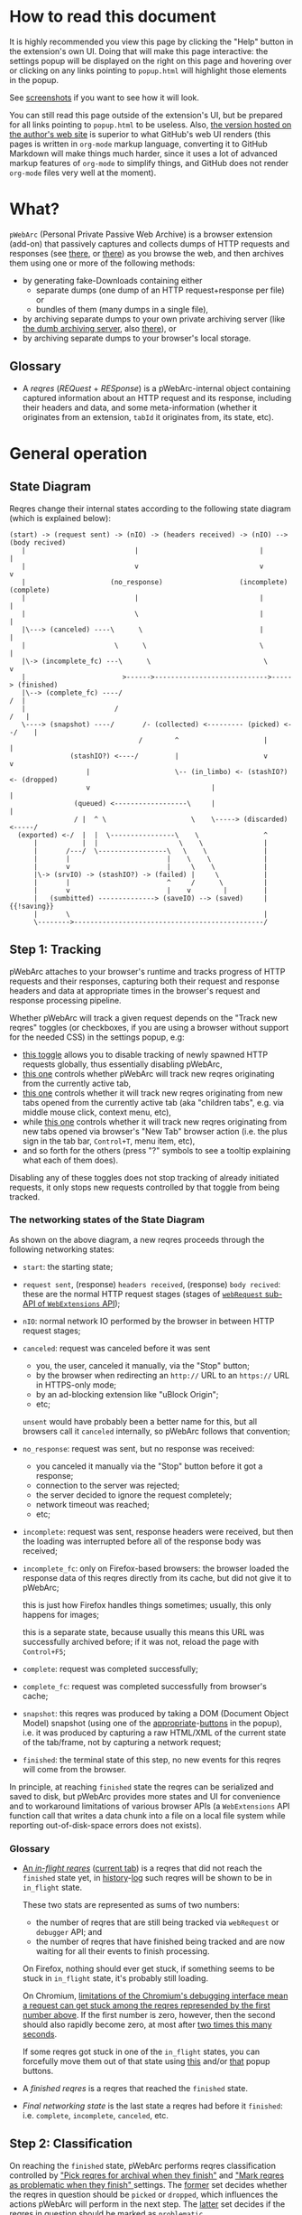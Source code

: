 #+MACRO: shortcut @@html:<span data-macro-shortcut="$1">bound to <code>manifest.commands.$1</code></span>@@

#+BEGIN_EXPORT html
<div name="less">
#+END_EXPORT
* How to read this document
It is highly recommended you view this page by clicking the "Help" button in the extension's own UI.
Doing that will make this page interactive: the settings popup will be displayed on the right on this page and hovering over or clicking on any links pointing to =popup.html= will highlight those elements in the popup.

See [[../../doc/gallery.md][screenshots]] if you want to see how it will look.

You can still read this page outside of the extension's UI, but be prepared for all links pointing to =popup.html= to be useless.
Also, [[https://oxij.org/software/pwebarc/tree/master/extension/page/help.org][the version hosted on the author's web site]] is superior to what GitHub's web UI renders (this pages is written in =org-mode= markup language, converting it to GitHub Markdown will make things much harder, since it uses a lot of advanced markup features of =org-mode= to simplify things, and GitHub does not render =org-mode= files very well at the moment).
#+BEGIN_EXPORT html
</div>
#+END_EXPORT
* What?
=pWebArc= (Personal Private Passive Web Archive) is a browser extension (add-on) that passively captures and collects dumps of HTTP requests and responses (see [[https://github.com/Own-Data-Privateer/pwebarc/tree/master/doc/data-on-disk.md][there]], or [[https://oxij.org/software/pwebarc/tree/master/doc/data-on-disk.md][there]]) as you browse the web, and then archives them using one or more of the following methods:

- by generating fake-Downloads containing either
  - separate dumps (one dump of an HTTP request+response per file) or
  - bundles of them (many dumps in a single file),
- by archiving separate dumps to your own private archiving server (like [[https://github.com/Own-Data-Privateer/pwebarc/tree/master/dumb_server/][the dumb archiving server]], also [[https://oxij.org/software/pwebarc/tree/master/dumb_server/][there]]), or
- by archiving separate dumps to your browser's local storage.
** Glossary
- A /reqres/ (/REQuest/ + /RESponse/) is a pWebArc-internal object containing captured information about an HTTP request and its response, including their headers and data, and some meta-information (whether it originates from an extension, =tabId= it originates from, its state, etc).
* General operation
** State Diagram
Reqres change their internal states according to the following state diagram (which is explained below):

#+BEGIN_SRC
(start) -> (request sent) -> (nIO) -> (headers received) -> (nIO) --> (body recived)
   |                           |                              |             |
   |                           v                              v             v
   |                     (no_response)                   (incomplete)   (complete)
   |                           |                              |             |
   |                           \                              |             |
   |\---> (canceled) ----\      \                             |             |
   |                      \      \                            \             |
   |\-> (incomplete_fc) ---\      \                            \            v
   |                        >------>---------------------------->-----> (finished)
   |\--> (complete_fc) ----/                                             /  |
   |                      /                                             /   |
   \----> (snapshot) ----/       /- (collected) <--------- (picked) <--/    |
                                /        ^                     |            |
               (stashIO?) <----/         |                     v            v
                   |                     \-- (in_limbo) <- (stashIO?) <- (dropped)
                   v                              |                         |
                (queued) <------------------\     |                         |
                / |  ^ \                     \    \-----> (discarded) <-----/
  (exported) <-/  |  |  \----------------\    \                ^
      |           |  |                    \    \               |
      |       /---/  \-----------------\   \    \              |
      |       |                        |    \    \             |
      |       v                        |     \    \            |
      |\-> (srvIO) -> (stashIO?) -> (failed) |     \           |
      |       |                        ^     /      \          |
      |       v                        |    v        |         |
      |   (sumbitted) --------------> (saveIO) --> (saved)     | {{!saving}}
      |       \                                                |
      \-------->-----------------------------------------------/
#+END_SRC
** Step 1: Tracking
pWebArc attaches to your browser's runtime and tracks progress of HTTP requests and their responses, capturing both their request and response headers and data at appropriate times in the browser's request and response processing pipeline.

Whether pWebArc will track a given request depends on the "Track new reqres" toggles (or checkboxes, if you are using a browser without support for the needed CSS) in the settings popup, e.g:

- [[./popup.html#div-config.collecting][this toggle]] allows you to disable tracking of newly spawned HTTP requests globally, thus essentially disabling pWebArc,
- [[./popup.html#div-tabconfig.collecting][this one]] controls whether pWebArc will track new reqres originating from the currently active tab,
- [[./popup.html#div-tabconfig.children.collecting][this one]] controls whether it will track new reqres originating from new tabs opened from the currently active tab (aka "children tabs", e.g. via middle mouse click, context menu, etc),
- while [[./popup.html#div-config.root.collecting][this one]] controls whether it will track new reqres originating from new tabs opened via browser's "New Tab" browser action (i.e. the plus sign in the tab bar, =Control+T=, menu item, etc),
- and so forth for the others (press "?" symbols to see a tooltip explaining what each of them does).

Disabling any of these toggles does not stop tracking of already initiated requests, it only stops new requests controlled by that toggle from being tracked.
*** The networking states of the State Diagram
As shown on the above diagram, a new reqres proceeds through the following networking states:

- =start=: the starting state;

- =request sent=, (response) =headers received=, (response) =body recived=: these are the normal HTTP request stages (stages of [[https://developer.mozilla.org/en-US/docs/Mozilla/Add-ons/WebExtensions/API/webRequest][=webRequest= sub-API of =WebExtensions= API]]);

- =nIO=: normal network IO performed by the browser in between HTTP request stages;

- =canceled=: request was canceled before it was sent
  - you, the user, canceled it manually, via the "Stop" button;
  - by the browser when redirecting an =http://= URL to an =https://= URL in HTTPS-only mode;
  - by an ad-blocking extension like "uBlock Origin";
  - etc;

  =unsent= would have probably been a better name for this, but all browsers call it =canceled= internally, so pWebArc follows that convention;

- =no_response=: request was sent, but no response was received:
  - you canceled it manually via the "Stop" button before it got a response;
  - connection to the server was rejected;
  - the server decided to ignore the request completely;
  - network timeout was reached;
  - etc;

- =incomplete=: request was sent, response headers were received, but then the loading was interrupted before all of the response body was received;

- =incomplete_fc=: only on Firefox-based browsers: the browser loaded the response data of this reqres directly from its cache, but did not give it to pWebArc;

  this is just how Firefox handles things sometimes;
  usually, this only happens for images;

  this is a separate state, because usually this means this URL was successfully archived before;
  if it was not, reload the page with =Control+F5=;

- =complete=: request was completed successfully;

- =complete_fc=: request was completed successfully from browser's cache;

- =snapshot=: this reqres was produced by taking a DOM (Document Object Model) snapshot (using one of the [[./popup.html#snapshotAll][appropriate]]-[[./popup.html#snapshotTab][buttons]] in the popup), i.e. it was produced by capturing a raw HTML/XML of the current state of the tab/frame, not by capturing a network request;

- =finished=: the terminal state of this step, no new events for this reqres will come from the browser.

In principle, at reaching =finished= state the reqres can be serialized and saved to disk, but pWebArc provides more states and UI for convenience and to workaround limitations of various browser APIs (a =WebExtensions= API function call that writes a data chunk into a file on a local file system while reporting out-of-disk-space errors does not exists).
*** Glossary
- [[./popup.html#div-stats.in_flight][An /in-flight reqres/]] ([[./popup.html#div-tabstats.in_flight][current tab]]) is a reqres that did not reach the =finished= state yet, in [[./popup.html#showState][history]]-[[./popup.html#showTabState][log]] such reqres will be shown to be in =in_flight= state.

  These two stats are represented as sums of two numbers:

  - the number of reqres that are still being tracked via =webRequest= or =debugger= API; and
  - the number of reqres that have finished being tracked and are now waiting for all their events to finish processing.

  On Firefox, nothing should ever get stuck, if something seems to be stuck in =in_flight= state, it's probably still loading.

  On Chromium, [[#chromium-bug-stuck][limitations of the Chromium's debugging interface mean a request can get stuck among the reqres represended by the first number above]].
  If the first number is zero, however, then the second should also rapidly become zero, at most after [[./popup.html#div-config.workaroundChromiumDebugTimeout][two times this many seconds]].

  If some reqres got stuck in one of the =in_flight= states, you can forcefully move them out of that state using [[./popup.html#stopAllInFlight][this]] and/or [[./popup.html#stopTabInFlight][that]] popup buttons.

- A /finished reqres/ is a reqres that reached the =finished= state.

- /Final networking state/ is the last state a reqres had before it =finished=: i.e. =complete=, =incomplete=, =canceled=, etc.
** Step 2: Classification
:PROPERTIES:
:CUSTOM_ID: classification
:END:

On reaching the =finished= state, pWebArc performs reqres classification controlled by [[./popup.html#pick-options]["Pick reqres for archival when they finish"]] and [[./popup.html#problematic-options]["Mark reqres as problematic when they finish" ]] settings.
The [[./popup.html#pick-options][former]] set decides whether the reqres in question should be =picked= or =dropped=, which influences the actions pWebArc will perform in the next step.
The [[./popup.html#problematic-options][latter]] set decides if the reqres in question should be marked as =problematic=.
*** Problematic reqres
:PROPERTIES:
:CUSTOM_ID: problematic
:END:

The =problematic= reqres status is a flag (NOT a state) that does not influence archival or any actions discussed in the latter steps.
It exists because browsers provide no indication when some parts of the page failed to load properly --- they expect you to actually look at the page with your eyes to notice something looking broken (and reload it manually) instead --- which is counterproductive when you want to be sure that the whole page with all its resources was archived.

After all, parts of a dynamically loaded page might simply silently fail to be rendered by associated JavaScript because some of the HTTP requests that JavaScript did in background failed, or, on a static web page, layout and CSS might have made some of the incompletely loaded parts of the page invisible (by design or by accident).

So, to provide an indicator for such cases, pWebArc keeps the log of =problematic= reqres and displays the number of elements in the log in its toolbar button's badge.

By default, HTTP requests that failed to get a response, those that have incomplete response bodies, and those for which the browser reported potentially /problematic errors/ but then pWebArc =picked= them anyway, will be marked as =problematic=.

/Problematic errors/ are errors like

- "this request failed because of a networking issue",
- "this request was aborted because the JavaScript function making it decided to cancel it when you moved your mouse cursor away from a video thumbnail it was needed for",
- and similar things that probably imply some part of the page was left unfetched,

but NOT errors like

- "fetching of this request was aborted because the server redirected it to a URL blocked by uBlock Origin",
- "the browser decided against rendering of this data",
- "the browser failed to render this data because this image file is broken",
- and similar errors where the data was properly fetched.

(In principle, pWebArc could have been designed to never record the errors of the latter category in the first place, thus simplifying the above bit, but pWebArc is designed to follow the philosophy or "collect everything as browser gives it, as raw as possible, do all the post-processing logic separately, allow for no logic at all, if the user asks for it".)

The raw error strings reported by the browser for each reqres can be seen in the [[./popup.html#showState][history]]-[[./popup.html#showTabState][log]].

If [[./popup.html#div-config.problematicNotify][this option]] is enabled pWebArc will generate a desktop notification each time a new /problematic reqres/ get produced.
If you don't care about the /problematic/ flag and it annoys you, you should disable that option, not options under [[./popup.html#problematic-options]["Mark reqres as problematic when they finish" settings]].
This way you could then still see the number of =problematic= reqres in extension's toolbar button's badge.
*** Glossary
- [[./popup.html#div-stats.picked][A /picked reqres/]] ([[./popup.html#div-tabstats.picked][current tab]]) is a /finished reqres/ that satisfied the conditions controlled by [[./popup.html#pick-options]["Pick reqres for archival when they finish" settings]] on entering the =finished= state.

- [[./popup.html#div-stats.dropped][A /dropped reqres/]] ([[./popup.html#div-tabstats.dropped][current tab]]) is a /finished reqres/ that did /NOT/ satisfy the conditions controlled by [[./popup.html#pick-options]["Pick reqres for archival when they finish" settings]] on entering the =finished= state.

- [[./popup.html#div-stats.problematic][A /problematic reqres/]] ([[./popup.html#div-tabstats.problematic][current tab]]) is a /finished reqres/ that satisfies the conditions set by [[./popup.html#problematic-options]["Mark reqres as problematic when they finish" settings]].
** Step 3: Collection, Discarding, and Limbo
On exit from the =finished= state each reqres gets split into

- a =loggable=, which is a hollow =reqres= structure without any request or response data, i.e. it only keeps the metadata used by [[./popup.html#showState][history]]-[[./popup.html#showTabState][log]], and
- a =dump=, which is a serialized CBOR-formatted dump of the original =reqres= structure.

Since those tuples can be reconstructed back into the original =reqres= structures, the following will continue to refer to them as if nothing changed when the fact they are now being internally represented by those tuples is not relevant.

Normally, /picked reqres/ proceed to the =collected= state and get =queued= for archival while /dropped reqres/ proceed to being =discarded= from memory.

When [[./popup.html#div-config.archive]["Archive =collected= reqres by" toggle]] is enabled, those =queued= reqres proceed directly to the next step.
*** Limbo mode
:PROPERTIES:
:CUSTOM_ID: limbo
:END:

However, sometimes you might want to actually look at a web page before deciding if you want to archive it or not.
The naive way to do it would be to load a page with [[./popup.html#div-tabconfig.collecting][capture]] disabled first, look at it, and then, if you want to save it, enable [[./popup.html#div-tabconfig.collecting][it]], and reload the page again with browser's cache disabled via =Control+F5= (and it has to be =Control+F5=, not just =F5=, because otherwise some URLs, on Firefox, might produce reqres in =incomplete_fc= state, on Chromium, their fetching could be silently skipped).

Obviously, this is both annoying and will force you to fetch everything twice.

Which is why pWebArc implements "limbo mode".
With one of the "limbo mode" options enabled, pWebArc will instead capture everything as normal, but then, instead of sending the reqres in question to =collected= or =discarded= states immediately, it will put them into =in_limbo= state where they would linger until you /collect/ it or /discard/ them manually by pressing the [[./popup.html#div-stats.in_limbo][appropriate]]-[[./popup.html#div-tabstats.in_limbo][buttons]], or until [[./popup.html#closed-auto-options]["Automatic actions for recently closed tabs" options]] make a decision semi-automatically for you.

A /picked reqres/ will be put into =in_limbo= when [[./popup.html#div-tabconfig.limbo]["Pick into limbo" setting]] is enabled in the currently active tab or when [[./popup.html#div-tabconfig.children.limbo][one]]-[[./popup.html#div-config.root.limbo][of]]-[[./popup.html#div-config.background.limbo][the]]-[[./popup.html#div-config.extension.limbo][other]] settings is enabled for other reqres sources.

Similarly, a /dropped reqres/ will be put into =in_limbo= when [[./popup.html#div-tabconfig.negLimbo]["Drop into limbo" setting]] is enabled in the currently active tab or when [[./popup.html#div-tabconfig.children.negLimbo][one]]-[[./popup.html#div-config.root.negLimbo][of]]-[[./popup.html#div-config.background.negLimbo][the]]-[[./popup.html#div-config.extension.negLimbo][other]] settings is enabled for other reqres sources.
(This latter option mainly exists for debugging.)

If [[./popup.html#div-config.limboNotify][this option]] is enabled and there are more than [[./popup.html#div-config.limboMaxNumber][this number]] reqres =in_limbo= or the total size of all dumps =in_limbo= is more than [[./popup.html#div-config.limboMaxSize][this size]] (in MiB), pWebArc will complain to remind you to /collect/ or /discard/ some of them so that your browser does not waste too much memory (and so that you won't loose too much data if something crashes while [[./popup.html#div-config.stash]["Stash =collected= reqres into local storage" option]] discussed below is disabled).
*** Glossary
- [[./popup.html#div-stats.collected][A /collected reqres/]] ([[./popup.html#div-tabstats.collected][current tab]]) is a reqres that was (either automatically or manually) sent to the =collected= state.

- [[./popup.html#div-stats.discarded][A /discarded reqres/]] ([[./popup.html#div-tabstats.discarded][current tab]]) is a reqres that was (either automatically or manually) sent to the =discarded= state.

- [[./popup.html#div-stats.in_limbo][An /in-limbo reqres/]] ([[./popup.html#div-tabstats.in_limbo][current tab]]) is a reqres that is being held =in_limbo= until you manually /collect/ or /discard/ it.

- [[./popup.html#stats.queued][A /queued reqres/]] (displayed on the [[./popup.html#div-stats.queued_failed][Queued/Failed]] line) is a =collected= reqres that is still =queued= for archival.
** Step 3.5: Stashing
:PROPERTIES:
:CUSTOM_ID: stash
:END:

The =stashed= reqres status is, essentially, a flag that says this reqres was temporarily backed up to browser's local storage.

When [[./popup.html#div-config.archive]["Archive =collected= reqres by" option]] is disabled but [[./popup.html#div-config.stash]["Stash =collected= reqres into local storage" option]] is enabled, instead of archiving newly =queued= reqres, pWebArc will /stash/ their =(loggable, dump)= tuples into browser's local storage.

Similarly, when both [[./popup.html#div-config.stash]["Stash =collected= reqres into local storage" option]] and [[./popup.html#div-tabconfig.stashLimbo]["Stash =in_limbo= reqres" option]] (or [[./popup.html#div-tabconfig.children.stashLimbo][one]]-[[./popup.html#div-config.root.stashLimbo][of]]-[[./popup.html#div-config.background.stashLimbo][the]]-[[./popup.html#div-config.extension.stashLimbo][other]] similar options) is enabled, then newly generated =in_limbo= reqres will also get immediately stashed into browser's local storage.

Moreover, the following section will discuss how pWebArc will try stashing =failed= to archive reqres into browser's local storage too.

In other words, stashing exists to prevent loss of successfully captured but yet unarchived data in situations where

- you quit or restart your browser, or
- pWebArc crashes or gets reloaded unexpectedly,
- your computer unexpectedly looses power,

before you =collected= or =discarded= everything from =in_limbo= or pWebArc has successfully archived everything from its archiving queue.

Note however, that even with [[./popup.html#div-config.stash][stashing]] enabled pWebArc will skip disk IO whenever possible: e.g., if both [[./popup.html#div-config.archive]["Archive =collected= reqres by"]] and [[./popup.html#div-config.archiveSubmitHTTP]["Archive =collected= reqres by ... submitting them via HTTP"]] options discussed below are enabled, pWebArc will first try to archive each new =collected= reqres straight from memory to the archiving server and only if that process fails will it attempt stashing them to local storage instead.

Meaning that

- stashing of non-=in_limbo= reqres is usually completely free and so you should probably keep [[./popup.html#div-config.stash][that option]] always enabled;
- stashing of =in_limbo= reqres [[./popup.html#div-tabconfig.stashLimbo][via]]-[[./popup.html#div-tabconfig.children.stashLimbo][one]]-[[./popup.html#div-config.root.stashLimbo][of]]-[[./popup.html#div-config.background.stashLimbo][the]]-[[./popup.html#div-config.extension.stashLimbo][those]] options is not free, so if you almost never archive from limbo then keeping those options enabled will waste disk IO, so you might want to disable at least some of them in that case;

The above also implies that, technically, stashing is not a silver bullet against data loss.
To try and make it such would mean unconditional immediate stashing of all captured data, which would waste a lot of disk IO on most pWebArc configurations.

When both [[./popup.html#div-config.archive]["Archive =collected= reqres by" option]] and [[./popup.html#div-config.stash]["Stash =collected= reqres into local storage" option]] are disabled, then, after a new reqres gets =queued=, pWebArc will generate a new desktop notification complaining about it, unless [[./popup.html#div-config.archiveStuckNotify][that option]] is disabled too.

You can also forcefully stash all currently =queued=, =in_limbo=, and =failed= reqres by pressing [[./popup.html#stashAll][this button]].
It stashes everything immediately and unconditionally, ignoring all other stashing settings.
*** Glossary
- A /stuck queued reqres/ is a =queued= reqres that got stuck in the archival queue, e.g. because it got queued while [[./popup.html#div-config.archive]["Archive =collected= reqres by" option]] was disabled.

- [[./popup.html#div-stats.stashed][A /stashed reqres/]] is a reqres that was temporarily =stashed= (backed-up) into browser's local storage while it is still being kept in pWebArc's memory.
  I.e., the stash is a persistent on-disk backup for in-memory reqres.
** Step 3.75: Logging
On entering =collected= or =discarded= state, =loggable= metadata of each reqres is copied into the recent reqres [[./popup.html#showState][history]]-[[./popup.html#showTabState][log]] and is kept there until the size of the log reaches [[./popup.html#div-config.history][this many elements]], at which point the older elements of the log start being elided automatically.

You can also ask pWebArc to forget all history manually by pressing [[./popup.html#forgetHistory][this button]], or to forget history of reqres generated by the currently active tab by pressing [[./popup.html#forgetTabHistory][that button]] instead, or do the same by using similar buttons in [[./popup.html#showState][the]]-[[./popup.html#showTabState][log]].
Using [[./popup.html#showState][the]]-[[./popup.html#showTabState][log]] will also allow the use of reqres filtering options for doing this, allowing you to selectively forget parts of history.

Note, however, that /problematic reqres/ will not get automatically elided from the log, nor forgotten by using the above buttons.
To forget about them, you will have to unset the /problematic/ flag on the respective reqres via [[./popup.html#unmarkAllProblematic][this button]], or [[./popup.html#unmarkAllTabProblematic][that button]], or use similar buttons in [[./popup.html#showState][the]]-[[./popup.html#showTabState][log]].
** Step 4: Archival
When [[./popup.html#div-config.archive]["Archive =collected= reqres by" toggle]] is enabled, pWebArc will pop =queued= reqres from the archival queue one by one and then perform one or more of the following (in order they are listed):

- if [[./popup.html#div-config.archiveExportAs]["Archive =collected= reqres by ... exporting them using =saveAs=" option]] is enabled, pWebArc will
  - append the =dump=, as a byte string, to a (per-=bucket=, see below) =bundle=,
  - and then
    - if the =bundle= gets larger than [[./popup.html#div-config.exportAsMaxSize][this]] or
    - after a delay controlled by [[./popup.html#div-config.exportAsTimeout][this]] and [[./popup.html#div-config.exportAsInFlightTimeout][that]] options
    export the resulting =bundle= via browser's =saveAs= mechanism (i.e. generate a fake-Download);

- if [[./popup.html#div-config.archiveSubmitHTTP]["Archive =collected= reqres by ... submitting them via HTTP" option]] is enabled, pWebArc will submit the =dump= to the archiving server at [[./popup.html#div-config.submitHTTPURLBase]["Server URL" setting]] by making an HTTP POST request with the =dump= as request body (which is denoted by =srvIO= states on the diagram above);

- if any of the above fails pWebArc will

  - move the reqres into the =failed= state,

  - if [[./popup.html#div-config.stash]["Stash =collected= reqres into local storage" option]] is enabled, it will try stashing the =(loggable, dump)= tuple into browser's local storage (which is denoted by =stashIO= states on the diagram above) and record but ignore any errors produced while doing that, and

  - stop processing this reqres;

- otherwise, if [[./popup.html#div-config.archiveSaveLS]["Archive =collected= reqres by ... saving them into local storage" option]] is enabled, pWebArc will

  - try to save the =(loggable, dump)= tuple into browser's local storage (which is denoted by =saveIO= states on the diagram above),

  - if saving fails, it will move the reqres into the =failed= state instead, and stop processing this reqres;

- finally, if [[./popup.html#div-config.archiveSaveLS]["Archive =collected= reqres by ... saving them into local storage" option]] is disabled or if saving to local storage succeeds, pWebArc will discard the reqres from memory.

You can enable more than one [[./popup.html#sub-config.archive][archival method]] at the same time.
For a given =loggable=, pWebArc will remember and skip previously successful archival methods if the =loggable= ever returns to the archival queue again (e.g., when one of the archival methods fails and you later ask pWebArc to retry the archival, or when you re-queue a reqres from local storage from [[./popup.html#showSaved][the "Saved in Local Storage" page]]).

Note the difference between /stashed/ and /saved/ reqres:

- /stashed/ reqres are kept in memory until they get successfully archived by all configured [[./popup.html#sub-config.archive][archival methods]] (or until you manually discard them, in case they were stashed =in_limbo=);
- /saved/ reqres get dumped into browser's local storage and, if that succeeds, discarded from memory (until you manually load them back from [[./popup.html#showSaved][there]]).
*** Buckets
:PROPERTIES:
:CUSTOM_ID: bucket
:END:

Sometimes you might want to split your archivals into separate /buckets/ to simplify future hoarding and sharing of collected archives.
E.g., say, by default you might want to put everything into the "default" bucket, but then you might want to put reqres produced by a select tab where you just logged in into you personal account into the "private" bucket instead.

To implement this, for each reqres in the archival queue, pWebArc computes a =bucket= parameter from the appropriate "Bucket" setting, e.g.

- [[./popup.html#div-tabconfig.bucket][this one]] will be used for requests originating from the currently active tab,
- [[./popup.html#div-tabconfig.children.bucket][this one]] will be used for requests originating from new child tabs opened from the currently active tab (e.g. via middle mouse click, context menu, etc),
- while [[./popup.html#div-config.root.bucket][this one]] will be used for new tabs opened via browser's "New Tab" browser action (i.e. the plus sign in the tab bar, =Control+T=, menu item, etc),
- and so forth for the others (press "?" symbols to see a tooltip explaining what each of them does).

Evaluation of the =bucket= parameter is done just before each archival attempt, so if the queue is not yet empty, and you disable [[./popup.html#div-config.archive]["Archive =collected= reqres by"]], edit some of the "Bucket" settings, and enable [[./popup.html#div-config.archive][it]] again, pWebArc will start using the new setting immediately.

When exporting via =saveAs=, =bucket= value will be used in the file name of the generated fake-Download =.wrrb= file and the dumps will be split into separate fake-Download files by said =bucket=.
I.e., internally, the =bundle= discussed above is actually a set of per-=bucket= =bundle='s.

When submitting to an HTTP server, pWebArc will specify =bucket= as a query parameter (named "profile", for historical reasons) to each HTTP POST request.

When stashing or saving to local storage, pWebArc will record the value of =bucket= into each =loggable= before saving data to disk.
If you restart your browser, thus starting a new pWebArc session, pWebArc will use the old stashed/saved =bucket= values for all new attempted archivals of old reqres generated by previous sessions.
*** Glossary
- [[./popup.html#div-stats.exportedAs][An /exported reqres/]] is a reqres that was successfully =exported= by generating a fake-Download containing its =dump=.

- [[./popup.html#div-stats.submittedHTTP][A /submitted reqres/]] is a reqres that was successfully =submitted= to the archiving server and thus was discarded from memory.

- [[./popup.html#div-stats.saved][A /saved reqres/]] is a reqres that was successfully =saved= by being archived into browser's local storage.

- /An archived reqres/ is either /exported/, /submitted/, or /saved/ reqres.
** Handling of Failures
As noted above, if any of the [[./popup.html#sub-config.archive][archival methods]] fail, the reqres in question will be moved into the =failed= state.

Submissions of reqres that =failed= because of networking issues will be retried automatically every 60 seconds.
Archivals of reqres rejected by the archiving server or those that failed to be saved to browser's local storage will not be retried automatically as those usually happen when there is no space left on the device you are archiving to.

You can retry all failed archivals by pressing [[./popup.html#retryFailed][this button]].
You can also use it to nudge the archiving sub-process awake if some things got stuck in the queue by accident.
E.g., after the extension got reloaded with a non-empty queue, or if you previously quit your browser before everything was archived.

If [[./popup.html#div-config.archiveFailedNotify][this option]] is enabled and a new reqres recently moved to the =failed= state, a new desktop notification will be generated.
If [[./popup.html#div-config.archiveDoneNotify][this option]] is enabled, a new desktop notification will be generated when the archival queue gets empty the very first time or after any failures.
*** Glossary
- [[./popup.html#stats.failed][A /failed to archive reqres/]] (displayed on the [[./popup.html#div-stats.queued_failed][Queued/Failed]] line) is a reqres that =failed= to be archived by one of the enabled [[./popup.html#sub-config.archive][archival methods]].
* Shortcuts
pWebArc provides a bunch of keyboard and context menu shortcuts to allow using it in more efficient ways.

- On Firefox-based browsers, you can see and edit all keyboard shortcuts via "Add-ons and themes" (=about:addons=) -> the gear icon -> Manage Extension Shortcuts.
- On Chromium-based browsers, you can see and edit all keyboard shortcuts via the menu -> "Extensions" -> "Manage Extensions" (=chrome://extensions/=) -> "Keyboard shortcuts" (on the left).
** Keyboard shortcuts
:PROPERTIES:
:CUSTOM_ID: keyboard-shortcuts
:END:

pWebArc provides shortcuts to:

- open [[./popup.html#showState][the "Internal State and Logs" page]], {{{shortcut(showState)}}};
- open the "Internal State and Logs" page, scrolled to the end of the log, {{{shortcut(showLog)}}};
- open [[./popup.html#showTabState][the "Internal State and Logs" page]] narrowed to the currently active tab's data, {{{shortcut(showTabState)}}};
- open the "Internal State and Logs" page narrowed to the currently active tab's data, scrolled to the end of the log, {{{shortcut(showTabLog)}}};
- toggle [[./popup.html#div-tabconfig.collecting][tracking of newly spawned HTTP requests in the currently active tab]] and set [[./popup.html#div-tabconfig.children.collecting][tracking in its children]] to the same value at the same time, {{{shortcut(toggleTabConfigTracking)}}};
- toggle [[./popup.html#div-tabconfig.children.collecting][tracking of newly spawned HTTP requests currently active tab's children]], {{{shortcut(toggleTabConfigChildrenTracking)}}};
- toggle [[./popup.html#div-tabconfig.limbo][limbo mode in the currently active tab]] and set [[./popup.html#div-tabconfig.children.limbo][limbo mode in its children]] to the same value at the same time, {{{shortcut(toggleTabConfigLimbo)}}};
- toggle [[./popup.html#div-tabconfig.children.limbo][limbo mode in currently active tab's children]], {{{shortcut(toggleTabConfigChildrenLimbo)}}};
- [[./popup.html#unmarkAllProblematic][unmark all problematic reqres]], {{{shortcut(unmarkAllProblematic)}}};
- [[./popup.html#unmarkAllTabProblematic][unmark all current tab's problematic reqres]], {{{shortcut(unmarkAllTabProblematic)}}};
- [[./popup.html#collectAllInLimbo][collect all reqres from limbo]], {{{shortcut(collectAllInLimbo)}}};
- [[./popup.html#collectAllTabInLimbo][collect all reqres from limbo for the currently active tab]], {{{shortcut(collectAllTabInLimbo)}}};
- [[./popup.html#discardAllInLimbo][discard all reqres from limbo]], {{{shortcut(discardAllInLimbo)}}};
- [[./popup.html#discardAllTabInLimbo][discard all reqres from limbo for the currently active tab]], {{{shortcut(discardAllTabInLimbo)}}};
- [[./popup.html#snapshotAll][take DOM snapshot of all tabs]] for which [[./popup.html#div-tabconfig.collecting]["Track newly generated requests" setting]] is enabled, {{{shortcut(snapshotAll)}}};
- [[./popup.html#snapshotTab][take DOM snapshot of the currently active tab]], {{{shortcut(snapshotTab)}}}.
** Context menu actions
:PROPERTIES:
:CUSTOM_ID: context-menu-shortcuts
:END:

pWebArc provides context menu actions to:

- open a given link in a new tab with currently active tab's [[./popup.html#div-tabconfig.children.collecting][tracking in children tabs setting]] negated.
  I.e.,

  - right-mouse clicking while pointing at a link and
  - selecting "Open Link in New Tracked/Untracked Tab" from "pWebArc" sub-menu,

  is equivalent to

  - toggling [[./popup.html#div-tabconfig.children.collecting][this]],
  - middle-mouse clicking a link,
  - toggling [[./popup.html#div-tabconfig.children.collecting][this]] again.

- do the same thing, but opening it in a new window.
* Quirks and Bugs
:PROPERTIES:
:CUSTOM_ID: bugs
:END:
** Known extension issues
- When the extension is (re-)loaded, all tabs inherit the values of [[./popup.html#root-tab-options][these settings]].

- pWebArc does not implement collection of WebSockets data on any of the supported browsers.

  (Firefox does not support it.
  Chromium does support it, in theory, but I have not tried using that API, so I have no idea how well it works.)

  This is low-priority issue since you can simply take a DOM [[./popup.html#snapshotTab][snapshot]] instead of capturing and later replaying WebSocket messages to in-page JavaScript.
  Also, capturing and archiving a DOM snapshot will free you from needing to run any JavaScript at all when you decide to return to view the archived page later, which is nice.

- On Chromium, response data of background requests and requests made by other extensions does not get collected, since there's no tab to attach a debugger to, and I have not figured out how to attach debugger to other things yet.
** Relevant issues of all browsers
- On all supported browsers, if an HTTP server supplies the same header multiple times --- which happens sometimes, most commonly with =Set-Cookie= headers --- then the archived response headers will usually become weird, with multiple headers squished into a single value, separated by newline symbols.

  This is just the way both Firefox (usually) and Chromium (always) supply those headers to extensions and pWebArc does not try to undo it.
** Relevant issues of Firefox-based desktop browsers: Firefox, Tor Browser, LibreWolf, etc
:PROPERTIES:
:CUSTOM_ID: firefox-bugs
:END:

- @@html:<span id="firefox-bug-no-post">@@ On Firefox-based browsers, without the [[https://github.com/Own-Data-Privateer/pwebarc/tree/master/firefox/][patch]] (also [[https://oxij.org/software/pwebarc/tree/master/firefox/][there]]), the browser only supplies =formData= to =webRequest.onBeforeRequest= handlers, thus making impossible to recover the actual request body for a POST request.
  @@html:</span>@@

  pWebArc will mark such requests as having a "partial request body" and try its best to recover the data from =formData= structure, but if a POST request was uploading files, they won't be recoverable from =formData= (in fact, it is not even possible to tell if there were any files attached there), and so your archived request data will be incomplete even after pWebArc did its best.

  Disabling [[./popup.html#div-config.archivePartialRequest][this toggle]] will disable archiving of such broken requests.
  This is not recommended, however, as archiving some data is usually better than archiving none.

  With the above patch applied, small POST requests will be archived completely and correctly.
  POST requests that upload large files and only those will be marked as having a "partial request body".

- =If-Modified-Since= and =If-None-Match= headers never get archived, because the browser never supplies them to the extensions. Thus, you can get "304 Not Modified" reqres response to a seemingly normal "GET" request.

- Reqres of already cached media files (images, audio, video, except for svg and favicons) will end in =incomplete_fc= state because =webRequest.filterResponseData= API does not provide response bodies for such requests.
  [[./popup.html#div-config.archiveIncompleteResponse][This toggle]] controls if such reqres should be =picked=.

  By default, pWebArc will =drop= them.
  Usually this is not a problem since such media will be archived on first (non-cached) access.
  But if you want to force everything on the page to be archived, you can reload the page without the cache with =Control+F5=.

- Firefox fails to run =onstop= method for =webRequest.filterResponseData= filter for the very first HTTP/2 request the browser makes after you start it, thus making the reqres of that request =incomplete=.
  If [[./popup.html#div-config.workaroundFirefoxFirstRequest][this option]] is enabled, pWebArc will transparently work around this bug by redirecting the very first navigation request to =about:blank= and then reloading the tab with its original URL.

- Firefox-based browsers provide no API for archiving WebSockets data at the moment, unfortunately.
** Relevant issues of Firefox-based mobile browsers: Firefox Android aka Fennix, Fennec, Mull, etc
:PROPERTIES:
:CUSTOM_ID: firefoxa-android-bugs
:END:

[[#firefox-bugs][All of the above]] apply, moreover:

- Archival [[./popup.html#div-config.archiveExportAs][by exporting using =saveAs=]] is not supported at the moment because of [[https://bugzilla.mozilla.org/show_bug.cgi?id=1914360][this bug]].

- Pressing most buttons in the add-on's "Settings" UI will spawn new tabs into background, which makes the UI quite confusing.
  Which is why pWebArc will generate new notifications about such events.
  You can disable [[./popup.html#div-config.invisibleUINotify][this option]] if they annoy you.
** Relevant issues of Chromium-based desktop browsers: Chromium, Chrome, etc
:PROPERTIES:
:CUSTOM_ID: chromium-bugs
:END:

On Chromium-based browsers, there is no way to get HTTP response data without attaching Chromium's debugger to a tab from which a request originates from.
This makes things a bit tricky, for instance:

- With [[./popup.html#div-config.collecting][pWebArc]] and [[./popup.html#div-config.workaroundChromiumResetRootTab][this option]] enabled, new tabs will be reset to [[./popup.html#div-config.workaroundChromiumResetRootTabURL][this value]] (=about:blank= by default) because the default of =chrome://newtab/= does not allow attaching debugger to the tabs with =chrome:= URLs.

- @@html:<span id="chromium-quirk-reload">@@ Requests made before the debugger is attached will get canceled by pWebArc.
  So, for instance, when you middle-click a link, Chromium will open a new tab, but pWebArc will block the requests from there until the debugger gets attached and then automatically reload the tab after.
  As side-effect of this, Chromium will show "Request blocked" page until the debugger is attached and the page is reloaded, meaning it will get visually stuck on "Request blocked" page if fetching the request ended up spawning a download instead of showing a page.
  The download will proceed as normal, though.
  @@html:</span>@@

- @@html:<span id="chromium-bug-detach">@@ You will get an annoying notification bar constantly displayed in the browser while [[./popup.html#div-config.collecting][pWebArc is enabled]].
  Closing that notification will detach the debugger.
  pWebArc will reattach it immediately because it assumes you don't want to lose data and closing that notification on accident is, unfortunately, quite easy.
  @@html:</span>@@

  *However, closing the notification will make all in-flight requests lose their response data.*

  If you [[./popup.html#div-config.collecting][disable pWebArc]] the debuggers will get detached only after all requests finish.
  But even if there are no requests in-flight the notification will not disappear immediately.
  Chromium takes its time updating the UI after the debugger is detached.

Moreover, Chromium has the following long-standing issues/bugs making things difficult:

- @@html:<span id="chromium-bug-no-large-files">@@ Chromium will automatically detach a debugger from a tab if it tries to save too much data into its debugger state.
  Which means that a tab that loads too much data too fast will get its debugger detached.
  Chromium does this to try and save memory, but this, among other issues, means that large images will fail to be properly archived, and any page that loads such files is likely to fail to be archived too.
  @@html:</span>@@

  This is a design limitation of Chromium debugging interface, there appears to be no work-around for this at the moment.

  Meanwhile, on Firefox, pWebArc uses =webRequest.filterResponseData= API (not available no Chromium, because it greatly enhances browser's ad-blocking capabilities) which does not suffer from this problem.

- @@html:<span id="chromium-bug-autodetach">@@ Chromium will occasionally detach debuggers from some tabs at random.
  It just happens.
  Fortunately, pWebArc will mark the resulting broken reqres as [[#problematic][problematic]] by default as they match the conditions of at least one of [[./popup.html#div-config.markProblematicNoResponse][this]], [[./popup.html#div-config.markProblematicIncomplete][this]], or [[./popup.html#div-config.markProblematicPickedWithErrors][that]] options.
  @@html:</span>@@

- @@html:<span id="chromium-bug-no-media">@@ Chromium handling of media files (audio and video) within its debugging interface is very strange.
  When Chromium encounters a media file, it immediately loads a first few frames of it, then cancels the rest of the download, generates a networking error debugging event, but forgets to give the already loaded data to it, and then, when the user clicks the play button, continues the download by requesting the rest of the file as normal.
  Thus, on Chromium, for media files pWebArc will only ever get "206 Partial Content" HTTP responses with the first few kilobytes of file data missing.
  This bug has no good workaround, all alternatives to pWebArc that work with Chromium work it around by silently re-downloading the file the second time in background.
  @@html:</span>@@

- @@html:<span id="chromium-bug-no-post">@@ Similarly to unpatched Firefox, Chromium-based browsers do not supply contents of files in POST request data.
  They do, however, provide a way to see if files were present in the request, so pWebArc will mark such and only such requests as having a "partial request body".
  There is no patch for Chromium to fix this, nor do I plan to make one (feel free to contribute one, though).
  @@html:</span>@@

  As with Firefox, disabling [[./popup.html#div-config.archivePartialRequest][this toggle]] will disable archiving of such broken requests.
  This is not recommended, however, as archiving some data is usually better than archiving none.

- Chromium fails to provide =openerTabId= to tabs created with =chrome.tabs.create= API so in the unlikely case of opening two or more new tabs/windows in rapid succession via pWebArc context menu actions and not giving them time to initialize pWebArc could end up mixing up settings between the newly created tabs/windows.
  This bug is impossible to trigger unless your system is very slow or you are clicking things with automation tools like =AutoHotKey= or =xnee=.

- To properly collect all the data about a reqres, pWebArc has to use both the data generated by =webRequest= API and Chromium's own debugging API events, using only one of those is usually insufficient.
  But Chromium generates different request IDs for events generated by these two different APIs and also generates those events in arbitrary order.
  Therefore, pWebArc tracks reqres generated by both sets of APIs separately and then matches those two lists against each other heuristically, merging matching reqres together.
  Which is ugly enough.
  But then Chromium sometimes generates debugging API events and forgets to produce the corresponding =webRequest= API events, or vice versa, thus leaving some of those reqres unmatched.

  To work around that, pWebArc waits [[./popup.html#div-config.workaroundChromiumDebugTimeout][this many seconds]] for new events to arrive, and if none do, forcefully finishes all unmatched but network-complete =in_flight= reqres.
  Yes, this means that some minor metadata fields (like =document_url=) of those reqres might be missing, but waiting more time usually won't fix it, so pWebArc can't do anything else there.

- @@html:<span id="chromium-bug-stuck">@@ However, sometimes Chromium forgets to generate both =loading-complete= and =loading-failed= debugging events.
  This usually happens when a request gets started and then canceled by a page's JavaScript, or when you navigate between pages too fast.
  @@html:</span>@@

  In that case, pWebArc can't tell if a reqres is just slow at being loaded or if Chromium forgot about it, so those reqres will get stuck in the =in_flight= state indefinitely, at least until their originator tab gets closed, or until you press one of [[./popup.html#stopAllInFlight][this]] or [[./popup.html#stopTabInFlight][that]] buttons.

  pWebArc might get another workaround for this bug later.
* Error messages and codes
:PROPERTIES:
:CUSTOM_ID: errors
:END:
** Desktop notifications
- =Failed to archive <N> items in the queue because pWebArc can't establish a connection to the archiving server at <URL>=

  Are you running the [[https://oxij.org/software/pwebarc/tree/master/dumb_server/][the archiving server script]]?

- =Failed to archive <N> items in the queue because requests to the archiving server failed with: <STATUS> <REASON>: <RESPONSE>=

  Your archiving sever is returning HTTP errors when pWebArc is trying to archive data to it.
  See your archiving server's console for more information.

  Some common reasons it could be failing:
  - No space left on the device you are archiving to.
  - It's a bug.
- =Failed to open/create a database via `IndexedDB` API, all data persistence will be done via `storage.local` API instead. This is not ideal, but not particularly bad. However, the critical issue is that it appears pWebArc previously used `IndexedDB` for archiving and/or stashing reqres.=

  So, it worked before, but why doesn't it work now?
  The most likely reason is: you are running pWebArc under a browser based on an older version of Firefox and you have recently enabled "Always use private browsing mode" setting in your browser's config.
  Older versions of Firefox forbid the use of =IndexedDB= API when that setting is set.

  To make archives currently saved in =IndexedDB= accessible to pWebArc under "Always use private browsing mode" you need to:

  - Disable "Always use private browsing mode" browser setting and restart the browser, thus allowing pWebArc access to =IndexedDB= again.
  - Ensure [[./popup.html#div-config.preferIndexedDB]["Prefer =IndexedDB= API" setting]] is disabled.
  - Ensure [[./popup.html#div-config.archiveSaveLS]["Archive =collected= reqres by ... saving them into local storage" option]] is enabled.
  - Ensure [[./popup.html#div-config.archive]["Archive =collected= reqres by"]] is enabled.
  - Open [[./popup.html#showSaved][the "Saved in Local Storage" page]].
  - Set "In =storage.local=" filter there to =false= (red).
  - Press "Re-queue" button there to re-archive all those saved reqres from =IndexedDB= to =storage.local=.
  - Now, you can re-enable the "Always use private browsing mode" browser setting and restart you browser again.

  All old data should be available from [[./popup.html#showSaved][the "Saved in Local Storage" page]] now.
** Errors recorded in =reqres=, as seen in [[./popup.html#showState][the]]-[[./popup.html#showTabState][log]]
Most error codes are produced by attaching one of the following prefixes to the raw error code given by the browser:

- =webRequest::= prefix is prepended to errors produced by the code working with =webRequest= API;

- =debugger::= prefix is prepended to errors produced by the code working with Chromium's Debugger API;

- =filterResponseData::= prefix is prepended to errors produced by =webRequest.filterResponseData= API (these can usually be ignored, since Firefox generates normal =webRequest::= codes for those reqres too, when it was an actual error; but pWebArc still collects them, adhering to "collect everything as browser gives it, when possible" philosophy).

In particular, =webRequest::NS_= prefix on Firefox, and =webRequest::net::= and =debugger::net::= prefixes on Chromium signify various issues produced by the networking stacks of those browsers.
For instance:

  - =webRequest::NS_ERROR_ABORT= on Firefox and =webRequest::net::ERR_ABORTED= on Chromium signify that this request was aborted before it finished, e.g. because the originator tab was closed before it was fully loaded;
    Firefox also uses this code to mean what Chromium signifies with various =BLOCKED= codes;

  - =webRequest::net::ERR_BLOCKED_BY_CLIENT= on Chromium signifies that an extension blocked it;

  - =debugger::net::ERR_BLOCKED::= is a prefix for other errors when the request was blocked, e.g. by CSP;

  - =webRequest::NS_ERROR_NET= prefix on Firefox and =webRequest::net::ERR_FAILED= error on Chromium signify various networking issues.

The exception to the above rule of keeping everything as raw as possible are =webRequest::pWebArc::= and =debugger::pWebArc::= prefixes which signify various errors produced by pWebArc itself in its =webRequest=- or =debugger=-handling code, respectively.
In particular:

- =webRequest::pWebArc::EMIT_FORCED_BY_USER= and =debugger::pWebArc::EMIT_FORCED_BY_USER= are produced when you forcefully advance a reqres from in-flight state by pressing [[./popup.html#stopTabInFlight][this]] or [[./popup.html#stopAllInFlight][that]] button;

- =debugger::pWebArc::EMIT_FORCED_BY_DETACHED_DEBUGGER= is produced when Chromium debugger gets detached from its tab while a reqres inside that tab is still in flight;

- =debugger::pWebArc::EMIT_FORCED_BY_CLOSED_TAB= is produced when a tab gets closed while a reqres inside of it is still in flight;

- =debugger::pWebArc::NO_RESPONSE_BODY::= is a prefix for errors produced when getting request's response body from Chromium's debugger fails for various reasons;

- =webRequest::pWebArc::NO_DEBUGGER::CANCELED= is produced when a non-main-frame request is canceled by pWebArc because no debugger is available to capture it;
  in the case of a main frame request, pWebArc will cancel the request and reload the tab, [[#chromium-quirk-reload][as discussed above]], so this error will not be produced;
  but it can happen if a page tries to load a sub-frame (like =iframe=) while the debugger for the tab (and, thus, the main frame) did not attach yet (which only happens for pages where Chromium disallows debugging, or when pWebArc gets enabled after the page in question already started loading, e.g. the very first page after the browser starts);
  also, this can happen when the debugger gets detached after the main frame was captured but its resources are still loading.

- =webRequest::pWebArc::RESPONSE::BROKEN= is produced when some response metadata is unavailable.

  At the moment, this only appears to happen on Firefox when a request gets fulfilled by a service or shared worker after Firefox had already sent it to the server.
  Firefox then interrupts the networking code and generates =NS_ERROR_NET_ON_*= error about the event failing to supply the response metadata generated by the service/shared worker.
* Frequently Asked Questions
:PROPERTIES:
:CUSTOM_ID: faq
:END:
** Does pWebArc send any of my captured web browsing data anywhere?
pWebArc only ever sends your data to [[./popup.html#div-config.submitHTTPURLBase][the archiving "Server URL"]] you specify when [[./popup.html#div-config.archiveSubmitHTTP][the "Archive =collected= reqres by ... submitting them via HTTP" option]] is enabled.

Nowhere else.
Never else.
** Does pWebArc collect and send any telemetry anywhere?
For your convenience, pWebArc saves some global stats across restarts (e.g., the [[./popup.html#div-stats.collected][Collected]], [[./popup.html#div-stats.discarded][Discarded]], [[./popup.html#div-stats.picked][Picked]], and [[./popup.html#div-stats.dropped][Dropped]] lines).

However, none of those are ever sent anywhere and [[./popup.html#resetPersistentStats][you can reset them]] at any time.
** Will the answers to the above two questions ever change in a future version of pWebArc?
No.
I (the author) hate non-consensual data collection.

In fact, as you might have noticed, pWebArc, unlike most other browser extensions, is almost trivial to reproducible-build from source on a POSIX-compliant system with a Nix package manager installed, and it has [[https://oxij.org/software/pwebarc/][a privately operated source code mirror]].

This is by design, I expect a chunk of pWebArc users to be paranoid enough to only ever build it from source and install the results manually into their LibreWolf or some such, leaving zero telemetry fingerprints anywhere.
** pWebArc asks for a lot of permissions, what does it use all those permissions for?

- =<all_urls>= permission is used so that pWebArc could capture all URLs.
- =webRequest= and =webRequestBlocking= permissions are used to track and capture HTTP requests and responses; on Chromium the latter also requires the =debugger= permission, which pWebArc also asks for there.
- =tabs= permission is used for tracking per-tab state and stats, making pWebArc's toolbar icon show per-tab state, [[./popup.html#snapshotAll][taking DOM snapshot of all tabs]], buttons switching to a related tab in [[./popup.html#showState][the]]-[[./popup.html#showTabState][log]], etc.
- =storage= permission is used to save extension config and stats.
- =unlimitedStorage= permission is used for archival of captured data to browser's local storage.
- =menus= (=contextMenus= on Chromium) permission is used to add [[#context-menu-shortcuts][context-menu shortcut actions for links]].
- =notifications= permission is used to send desktop notifications, which mostly used for reporting various issues.
** Why do pages under [[https://addons.mozilla.org/]] and [[https://chromewebstore.google.com/]] can not be captured?
Browsers prevent extensions from running on extension store pages to prevent them from manipulating ratings, reviews, and etc such things.
However, you can archive [[https://addons.mozilla.org/]] pages by running pWebArc under Chromium and [[https://chromewebstore.google.com/]] pages by running pWebArc under Firefox.
** Why does a (specific) URL or some part of it fails to be properly captured?
Did you read the notes on [[#bugs][the bugs of the browser you are using]] above?

Most notably:

- both Firefox- and Chromium-based browsers in their default builds [[#firefox-bug-no-post][fail]] to [[#chromium-bug-no-post][properly]] supply POST request data to their extensions; for Firefox-based browsers there exists a [[#firefox-bug-no-post][patch]] that fixes it, mostly; Chromium users are out of luck at the moment;

- on a Chromium-based browser, because of limitations of the Chromium's debugging interface, [[#chromium-bug-no-media][it is impossible to properly capture media files (both audio and video)]] and [[#chromium-bug-no-large-files][large files in general]]; this issue has no good work-around and, AFAIK, all alternatives to pWebArc running on Chromium-based browser suffer from it (and work around it by silently re-downloading said files the second time in background); try using pWebArc under a Firefox-based browser instead.
** On Chromium, a lot of my captures fail with =debugger::pWebArc::EMIT_FORCED_BY_DETACHED_DEBUGGER=, =debugger::pWebArc::NO_RESPONSE_BODY::DETACHED_DEBUGGER=, and =webRequest::pWebArc::NO_DEBUGGER::CANCELED= errors. What do I do?
:PROPERTIES:
:CUSTOM_ID: faq-debugger
:END:

You are either

- pressing the "Cancel" or "Close" (cross) buttons in the Chromium's popup-toolbar telling you about the debugger being enabled, and so Chromium detaches it, breaking everything ([[#chromium-bug-detach][see above]]);

- pressing =Space= or =Escape= keyboard keys when doing things in Chromium's UI, but nothing at that particular moment reacts to the key you pressed, except there is that popup-toolbar... and so Chromium decides it must mean you want to press "Cancel" button there ... and detaches the debugger, breaking everything ([[#chromium-bug-detach][again]]);

  yes, this is really annoying, and this is a common problem for me, since I usually page-down using =Space= and press =Escape= a lot (usually to cancel selection, but sometimes also as a trauma of a long-time Vim user);

  the only solution to this I know of is to just not touch the keyboard at all, at least while things are still loading;
  i.e. just click on stuff using the mouse/track-point/touch-pad/touchscreen/etc, wait for the "T" ("Tracking") to vanish from the extension's badge, and only then let your (grabby and impatient for exercise via keyboard shortcuts) fingers to touch the keyboard;

  even then, Chromium will detach debuggers from time to time seemingly at random, but at least it will be rare enough that you won't need to reload much;

- trying to capture large or media files; [[#chromium-bug-no-large-files][as discussed above]], this has no workaround, run pWebArc under Firefox instead.

Also, [[#chromium-bug-autodetach][Chromium will occasionally detach its debugger at random]], it just happens.
** On Firefox, some of my captures fail with =webRequest::pWebArc::RESPONSE::BROKEN=. What do I do?
:PROPERTIES:
:CUSTOM_ID: faq-disable-sw
:END:

This is a rare error caused by [[#errors][a race condition between webpage's service/shared worker and browser's networking code]].

Usually, you can ignore this error, since loading another related page is likely to fulfill the same URL.

However, if this happens a lot to you, or if it annoys you, you can go to =about:config=, toggle =dom.serviceWorkers.enabled= to =false=, and restart the browser.
Alternatively, you can use "NoScript" or some such extension to disable JavaScript, and thus the offending service/shared workers, on the page in question.
** Can I capture a web page without archiving it, look at it, decide if I want to save it, and archive it only if I do, all without reloading the page a second time?
:PROPERTIES:
:CUSTOM_ID: faq-limbo
:END:

Yes. This is why [[./popup.html#div-tabconfig.limbo]["Pick into limbo" setting]] exists.
See [[#limbo][above]] for more info.

In combination with [[./popup.html#closed-auto-options]["Automatic actions for recently closed tabs" options]] you can implement any of the following workflows:

- archive everything by default, but allow to exclude some things by manually discarding them from limbo;
- only archive things that are explicitly manually collected, discard everything else by default.
** Can I capture a web page/tab/frame as it currently is, after all JavaScript was run, not as it was when it was last fetched from the network?
:PROPERTIES:
:CUSTOM_ID: faq-snapshot
:END:

Yes, you can capture DOM (Document Object Model) snapshots for the currently active tab by pressing [[./popup.html#snapshotTab][this button]] in the popup.

Doing that will generate and capture snapshots of raw HTML/XMLs for each frame contained in the currently active tab.
(Reqres-wise they will be "200 OK" responses, but with =protocol= set to ="SNAPSHOT"= and =method= set to ="DOM"=.)

You can also do that for all open tabs at once by pressing [[./popup.html#snapshotAll][that button]].
** How do I properly capture a web page completely, especially when parts of it are loaded lazily?
:PROPERTIES:
:CUSTOM_ID: faq-lazy
:END:

In the most general case, you will have to scroll the page around and click random buttons and media elements.

pWebArc has no "autopilot" for doing this, nor will it ever get one, at least as part of pWebArc extension, since "autopiloting" is very website-specific.
So, at the moment, the most general semi-automated solution is to run a website-specific UserScript via [[https://addons.mozilla.org/en-US/firefox/addon/tampermonkey/][Tampermonkey]] or some such, wait until everything finishes loading, and then take a [[./popup.html#snapshotTab][snapshot]].
(pWebArc will get an integration for automating that, eventually.)

On the other hand, if you

- run pWebArc under Firefox,
- just want to load all lazily-loaded images the page already has (NOT load more stuff), and
- the page in question uses modern HTML5 lazy loading attributes instead of using JavaScript to do the same,

then you can simply go to =about:config= and toggle =dom.image-lazy-loading.enabled= to =false=.
All images will start being loaded eagerly after that.
** The documentation claims that archival methods other than submission via HTTP are unsafe. Why?
:PROPERTIES:
:CUSTOM_ID: faq-unsafe
:END:

Archival [[./popup.html#div-config.archiveExportAs][by exporting using =saveAs=]] (generation of fake-Downloads) can fail and **lose a bit of your collected data at a time** if you press a wrong button in you browser's UI, mis-reconfigure your browser a bit, or your disk gets out of space unexpectedly.

Archival [[./popup.html#div-config.archiveSaveLS][to browser's local storage]] (which is what pWebArc is doing by default) can **loose all your collected data at the same time** if you uninstall the extension by accident.

Meanwhile, archival [[./popup.html#div-config.archiveSubmitHTTP][by submission via HTTP]] has none of these problems:

- pWebArc will keep each reqres in memory until the archiving server responds with =200 OK= for that reqres;
- the archiving will only respond with =200 OK= response to pWebArc after the dump is written and =fsync=-ed to disk;
- the archiving server never deletes any of your archived data;
  by using an archiving server, you can only loose your archived data if you go to its directory and delete some of it yourself, or if your disk dies, or if your file system gets corrupted;
  all of those problems are solved by regular backups.

Archival [[./popup.html#div-config.archiveSaveLS][to browser's local storage]] was added because it was very easy to implement after [[#stash][the stash]] was added.
It is the default because it usually works fine, it properly reports errors, has the most consistent behaviour across all browsers, and does not require the user to install any Python code, which helps with on-boarding.

In the ideal world, browsers would provide a better =saveAs= API which would have a less annoying UI for the user and would return out-of-disk-space errors to the extension, in which case [[./popup.html#div-config.archiveExportAs][exporting via =saveAs=]] would be the default.

As it is now, the only way to be absolutely sure you data is properly forever saved to disk when the extension reports it archived is to use [[./popup.html#div-config.archiveSubmitHTTP][submission via HTTP]].
** On a Firefox, enabling [[./popup.html#div-config.archiveExportAs][export via =saveAs=]] makes the browser's UI quite annoying. Can it be fixed?
:PROPERTIES:
:CUSTOM_ID: faq-firefox-saveas
:END:

Yes, go to =about:config= and toggle =browser.download.alwaysOpenPanel= to =false=.
** This page does not answer my question. What do I do?
If the whole content of this page (not just this section, did you try searching for stuff with =Control+F=? there's a lot of info here) does not explain your problem, [[https://github.com/Own-Data-Privateer/pwebarc/issues][open an issue on GitHub]] or [[https://oxij.org/#contact][get in touch otherwise]].
